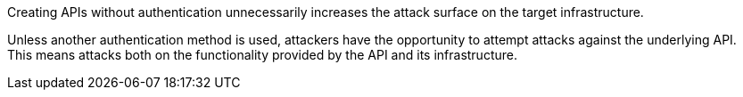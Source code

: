Creating APIs without authentication unnecessarily increases the attack surface on
the target infrastructure.

Unless another authentication method is used, attackers have the
opportunity to attempt attacks against the underlying API. +
This means attacks both on the functionality provided by the API and its
infrastructure.

